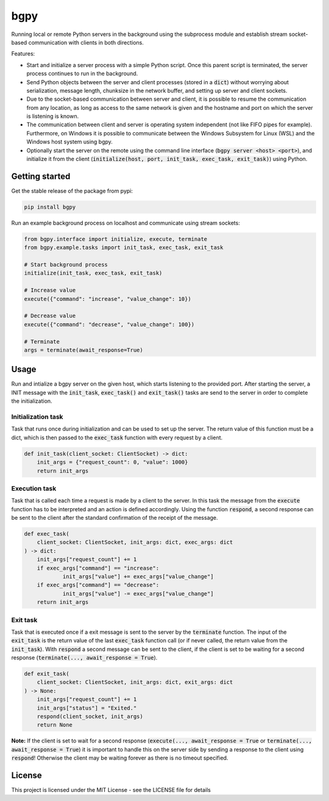 
====
bgpy
====

.. image:: https://img.shields.io/pypi/v/bgpy.svg
        :target: https://pypi.python.org/pypi/bgpy

.. image:: https://github.com/munterfinger/bgpy/workflows/check/badge.svg
        :target: https://github.com/munterfinger/bgpy/actions?query=workflow%3Acheck

.. image:: https://readthedocs.org/projects/bgpy/badge/?version=latest
        :target: https://bgpy.readthedocs.io/en/latest/
        :alt: Documentation Status

.. image:: https://codecov.io/gh/munterfinger/bgpy/branch/master/graph/badge.svg
        :target: https://codecov.io/gh/munterfinger/bgpy


Running local or remote Python servers in the background using the subprocess
module and establish stream socket-based communication with clients in both
directions.

Features:

* Start and initialize a server process with a simple Python script. Once this parent script is terminated, the server process continues to run in the background.
* Send Python objects between the server and client processes (stored in a :code:`dict`) without worrying about serialization, message length, chunksize in the network buffer, and setting up server and client sockets.
* Due to the socket-based communication between server and client, it is possible to resume the communication from any location, as long as access to the same network is given and the hostname and port on which the server is listening is known.
* The communication between client and server is operating system independent (not like FIFO pipes for example). Furthermore, on Windows it is possible to communicate between the Windows Subsystem for Linux (WSL) and the Windows host system using bgpy.
* Optionally start the server on the remote using the command line interface (:code:`bgpy server <host> <port>`), and initialize it from the client (:code:`initialize(host, port, init_task, exec_task, exit_task)`) using Python.

Getting started
---------------

Get the stable release of the package from pypi:

.. code-block:: shell

    pip install bgpy


Run an example background process on localhost and communicate using stream sockets:

.. code-block:: python

    from bgpy.interface import initialize, execute, terminate
    from bgpy.example.tasks import init_task, exec_task, exit_task

    # Start background process
    initialize(init_task, exec_task, exit_task)

    # Increase value
    execute({"command": "increase", "value_change": 10})

    # Decrease value
    execute({"command": "decrease", "value_change": 100})

    # Terminate
    args = terminate(await_response=True)

Usage
-----

Run and intialize a bgpy server on the given host, which starts listening
to the provided port. After starting the server, a INIT message with the
:code:`init_task`, :code:`exec_task()` and :code:`exit_task()` tasks are send
to the server in order to complete the initialization.

Initialization task
___________________

Task that runs once during initialization and can be used to set up the
server. The return value of this function must be a dict, which is then
passed to the :code:`exec_task` function with every request by a client.

.. code-block:: python
    
    def init_task(client_socket: ClientSocket) -> dict:
        init_args = {"request_count": 0, "value": 1000}
        return init_args

Execution task
______________

Task that is called each time a request is made by a client to the server.
In this task the message from the :code:`execute` function has to be
interpreted and an action is defined accordingly. Using the function
:code:`respond`, a second response can be sent to the client after the
standard confirmation of the receipt of the message.

.. code-block:: python
    
    def exec_task(
        client_socket: ClientSocket, init_args: dict, exec_args: dict
    ) -> dict:
        init_args["request_count"] += 1
        if exec_args["command"] == "increase":
                init_args["value"] += exec_args["value_change"]
        if exec_args["command"] == "decrease":
                init_args["value"] -= exec_args["value_change"]
        return init_args

Exit task
_________

Task that is executed once if a exit message is sent to the server by
the :code:`terminate` function. The input of the :code:`exit_task` is the
return value of the last :code:`exec_task` function call (or if never called,
the return value from the :code:`init_task`). With :code:`respond` a second
message can be sent to the client, if the client is set to be waiting for a
second response (:code:`terminate(..., await_response = True`).

.. code-block:: python
    
    def exit_task(
        client_socket: ClientSocket, init_args: dict, exit_args: dict
    ) -> None:
        init_args["request_count"] += 1
        init_args["status"] = "Exited."
        respond(client_socket, init_args)
        return None

**Note:** If the client is set to wait for a second response
(:code:`execute(..., await_response = True` or
:code:`terminate(..., await_response = True`) it is important to handle this on 
the server side by sending a response to the client using :code:`respond`!
Otherwise the client may be waiting forever as there is no timeout specified.


License
-------

This project is licensed under the MIT License - see the LICENSE file for details